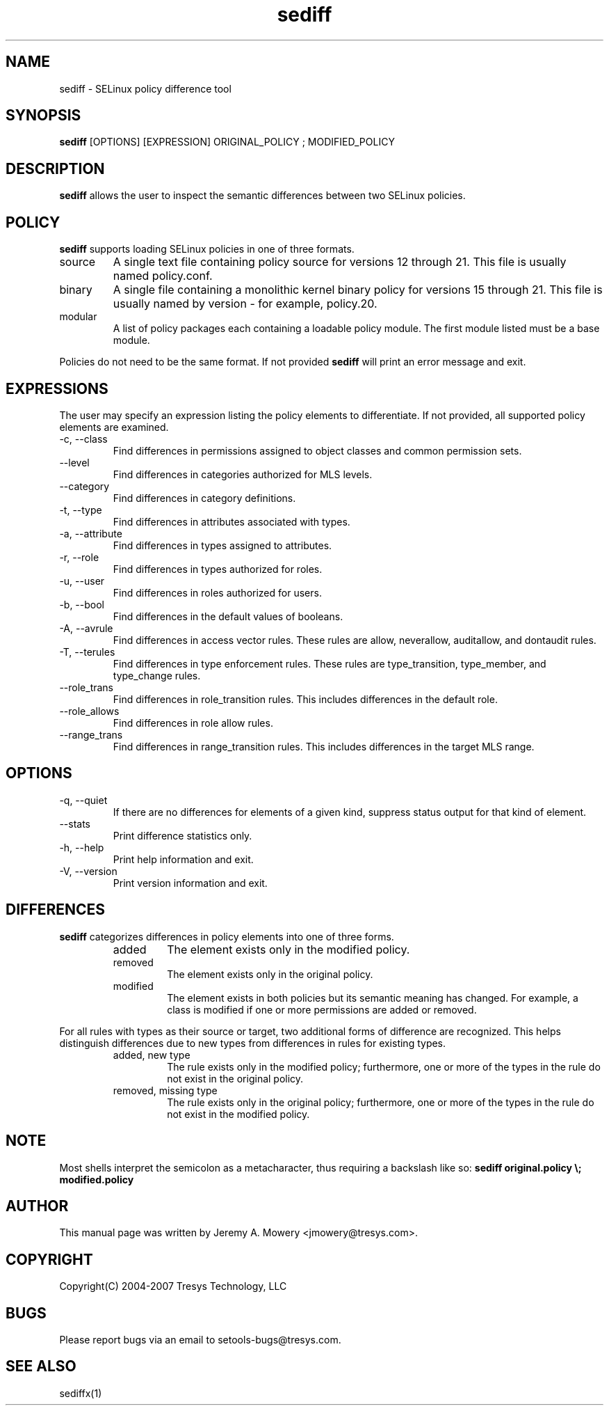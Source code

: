 .TH sediff 1
.SH NAME
sediff \- SELinux policy difference tool
.SH SYNOPSIS
.B sediff
[OPTIONS] [EXPRESSION] ORIGINAL_POLICY ; MODIFIED_POLICY
.SH DESCRIPTION
.PP
.B sediff
allows the user to inspect the semantic differences between two SELinux policies.
.SH POLICY
.PP
.B
sediff
supports loading SELinux policies in one of three formats.
.IP "source"
A single text file containing policy source for versions 12 through 21. This file is usually named policy.conf.
.IP "binary"
A single file containing a monolithic kernel binary policy for versions 15 through 21. This file is usually named by version - for example, policy.20.
.IP "modular"
A list of policy packages each containing a loadable policy module. The first module listed must be a base module.
.PP
Policies do not need to be the same format. If not provided
.B
sediff
will print an error message and exit.
.SH EXPRESSIONS
.P
The user may specify an expression listing the policy elements to differentiate.
If not provided, all supported policy elements are examined.
.IP "-c, --class"
Find differences in permissions assigned to object classes and common permission sets.
.IP "--level"
Find differences in categories authorized for MLS levels.
.IP "--category"
Find differences in category definitions.
.IP "-t, --type"
Find differences in attributes associated with types.
.IP "-a, --attribute"
Find differences in types assigned to attributes.
.IP "-r, --role"
Find differences in types authorized for roles.
.IP "-u, --user"
Find differences in roles authorized for users.
.IP "-b, --bool"
Find differences in the default values of booleans.
.IP "-A, --avrule"
Find differences in access vector rules.
These rules are allow, neverallow, auditallow, and dontaudit rules.
.IP "-T, --terules"
Find differences in type enforcement rules.
These rules are type_transition, type_member, and type_change rules.
.IP "--role_trans"
Find differences in role_transition rules.
This includes differences in the default role.
.IP "--role_allows"
Find differences in role allow rules.
.IP "--range_trans"
Find differences in range_transition rules.  This includes differences
in the target MLS range.
.SH OPTIONS
.IP "-q, --quiet"
If there are no differences for elements of a given kind,
suppress status output for that kind of element.
.IP "--stats"
Print difference statistics only.
.IP "-h, --help"
Print help information and exit.
.IP "-V, --version"
Print version information and exit.
.SH DIFFERENCES
.PP
.B
sediff
categorizes differences in policy elements into one of three forms.
.RS
.IP "added"
The element exists only in the modified policy.
.IP "removed"
The element exists only in the original policy.
.IP "modified"
The element exists in both policies but its semantic meaning has changed.
For example, a class is modified if one or more permissions are added or removed.
.RE
.PP
For all rules with types as their source or target, two additional forms of difference are recognized.
This helps distinguish differences due to new types from differences in rules for existing types.
.RS
.IP "added, new type"
The rule exists only in the modified policy;
furthermore, one or more of the types in the rule do not exist in the original policy.
.IP "removed, missing type"
The rule exists only in the original policy;
furthermore, one or more of the types in the rule do not exist in the modified policy.
.RE
.SH NOTE
Most shells interpret the semicolon as a metacharacter, thus requiring
a backslash like so:
.B
sediff original.policy \\; modified.policy
.SH AUTHOR
This manual page was written by Jeremy A. Mowery <jmowery@tresys.com>.
.SH COPYRIGHT
Copyright(C) 2004-2007 Tresys Technology, LLC
.SH BUGS
Please report bugs via an email to setools-bugs@tresys.com.
.SH SEE ALSO
sediffx(1)
